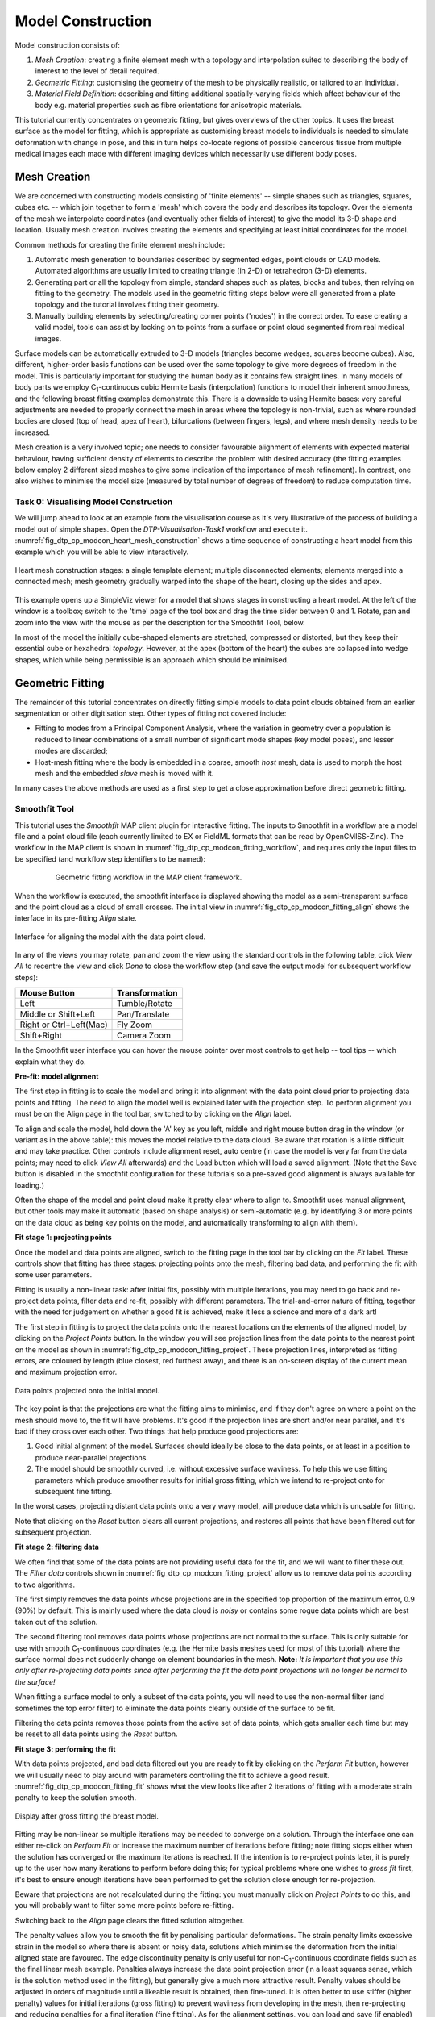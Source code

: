 
==================
Model Construction
==================

Model construction consists of:

#. *Mesh Creation*: creating a finite element mesh with a topology and interpolation suited to describing the body of interest to the level of detail required.
#. *Geometric Fitting*: customising the geometry of the mesh to be physically realistic, or tailored to an individual.
#. *Material Field Definition*: describing and fitting additional spatially-varying fields which affect behaviour of the body e.g. material properties such as fibre orientations for anisotropic materials. 

This tutorial currently concentrates on geometric fitting, but gives overviews of the other topics. It uses the breast surface as the model for fitting, which is appropriate as customising breast models to individuals is needed to simulate deformation with change in pose, and this in turn helps co-locate regions of possible cancerous tissue from multiple medical images each made with different imaging devices which necessarily use different body poses.

Mesh Creation
=============

We are concerned with constructing models consisting of 'finite elements' -- simple shapes such as triangles, squares, cubes etc. -- which join together to form a 'mesh' which covers the body and describes its topology. Over the elements of the mesh we interpolate coordinates (and eventually other fields of interest) to give the model its 3-D shape and location. Usually mesh creation involves creating the elements and specifying at least initial coordinates for the model.

Common methods for creating the finite element mesh include:

#. Automatic mesh generation to boundaries described by segmented edges, point clouds or CAD models. Automated algorithms are usually limited to creating triangle (in 2-D) or tetrahedron (3-D) elements.
#. Generating part or all the topology from simple, standard shapes such as plates, blocks and tubes, then relying on fitting to the geometry. The models used in the geometric fitting steps below were all generated from a plate topology and the tutorial involves fitting their geometry.
#. Manually building elements by selecting/creating corner points ('nodes') in the correct order. To ease creating a valid model, tools can assist by locking on to points from a surface or point cloud segmented from real medical images.

Surface models can be automatically extruded to 3-D models (triangles become wedges, squares become cubes). Also, different, higher-order basis functions can be used over the same topology to give more degrees of freedom in the model. This is particularly important for studying the human body as it contains few straight lines. In many models of body parts we employ C\ :sub:`1`\ -continuous cubic Hermite basis (interpolation) functions to model their inherent smoothness, and the following breast fitting examples demonstrate this. There is a downside to using Hermite bases: very careful adjustments are needed to properly connect the mesh in areas where the topology is non-trivial, such as where rounded bodies are closed (top of head, apex of heart), bifurcations (between fingers, legs), and where mesh density needs to be increased.

Mesh creation is a very involved topic; one needs to consider favourable alignment of elements with expected material behaviour, having sufficient density of elements to describe the problem with desired accuracy (the fitting examples below employ 2 different sized meshes to give some indication of the importance of mesh refinement). In contrast, one also wishes to minimise the model size (measured by total number of degrees of freedom) to reduce computation time.

Task 0: Visualising Model Construction
--------------------------------------

We will jump ahead to look at an example from the visualisation course as it's very illustrative of the process of building a model out of simple shapes. Open the *DTP-Visualisation-Task1* workflow and execute it. :numref:`fig_dtp_cp_modcon_heart_mesh_construction` shows a time sequence of constructing a heart model from this example which you will be able to view interactively.

.. _fig_dtp_cp_modcon_heart_mesh_construction:

.. figure:: _static/heart-mesh-construction.png
   :align: center

   Heart mesh construction stages: a single template element; multiple disconnected elements; elements merged into a connected mesh; mesh geometry gradually warped into the shape of the heart, closing up the sides and apex.

This example opens up a SimpleViz viewer for a model that shows stages in constructing a heart model. At the left of the window is a toolbox; switch to the 'time' page of the tool box and drag the time slider between 0 and 1. Rotate, pan and zoom into the view with the mouse as per the description for the Smoothfit Tool, below.

In most of the model the initially cube-shaped elements are stretched, compressed or distorted, but they keep their essential cube or hexahedral *topology*. However, at the apex (bottom of the heart) the cubes are collapsed into wedge shapes, which while being permissible is an approach which should be minimised.

Geometric Fitting
=================

The remainder of this tutorial concentrates on directly fitting simple models to data point clouds obtained from an earlier segmentation or other digitisation step. Other types of fitting not covered include:

* Fitting to modes from a Principal Component Analysis, where the variation in geometry over a population is reduced to linear combinations of a small number of significant mode shapes (key model poses), and lesser modes are discarded;
* Host-mesh fitting where the body is embedded in a coarse, smooth *host* mesh, data is used to morph the host mesh and the embedded *slave* mesh is moved with it.

In many cases the above methods are used as a first step to get a close approximation before direct geometric fitting.

Smoothfit Tool
--------------

This tutorial uses the *Smoothfit* MAP client plugin for interactive fitting. The inputs to Smoothfit in a workflow are a model file and a point cloud file (each currently limited to EX or FieldML formats that can be read by OpenCMISS-Zinc). The workflow in the MAP client is shown in :numref:`fig_dtp_cp_modcon_fitting_workflow`, and requires only the input files to be specified (and workflow step identifiers to be named):

.. _fig_dtp_cp_modcon_fitting_workflow:

.. figure:: _static/fitting-workflow.png
   :align: center
   :figwidth: 80%
   :width: 75%

   Geometric fitting workflow in the MAP client framework.

When the workflow is executed, the smoothfit interface is displayed showing the model as a semi-transparent surface and the point cloud as a cloud of small crosses. The initial view in :numref:`fig_dtp_cp_modcon_fitting_align` shows the interface in its pre-fitting *Align* state.

.. _fig_dtp_cp_modcon_fitting_align:

.. figure:: _static/fitting-align.png
   :align: center

   Interface for aligning the model with the data point cloud.

In any of the views you may rotate, pan and zoom the view using the standard controls in the following table, click *View All* to recentre the view and click *Done* to close the workflow step (and save the output model for subsequent workflow steps):

======================= ==============
Mouse Button            Transformation
======================= ==============
Left                    Tumble/Rotate
----------------------- --------------
Middle or Shift+Left    Pan/Translate
----------------------- --------------
Right or Ctrl+Left(Mac) Fly Zoom
----------------------- --------------
Shift+Right             Camera Zoom
======================= ==============

In the Smoothfit user interface you can hover the mouse pointer over most controls to get help -- tool tips -- which explain what they do. 

**Pre-fit: model alignment**

The first step in fitting is to scale the model and bring it into alignment with the data point cloud prior to projecting data points and fitting. The need to align the model well is explained later with the projection step. To perform alignment you must be on the Align page in the tool bar, switched to by clicking on the *Align* label.

To align and scale the model, hold down the 'A' key as you left, middle and right mouse button drag in the window (or variant as in the above table): this moves the model relative to the data cloud. Be aware that rotation is a little difficult and may take practice. Other controls include alignment reset, auto centre (in case the model is very far from the data points; may need to click *View All* afterwards) and the Load button which will load a saved alignment. (Note that the Save button is disabled in the smoothfit configuration for these tutorials so a pre-saved good alignment is always available for loading.)

Often the shape of the model and point cloud make it pretty clear where to align to. Smoothfit uses manual alignment, but other tools may make it automatic (based on shape analysis) or semi-automatic (e.g. by identifying 3 or more points on the data cloud as being key points on the model, and automatically transforming to align with them).

**Fit stage 1: projecting points**

Once the model and data points are aligned, switch to the fitting page in the tool bar by clicking on the *Fit* label. These controls show that fitting has three stages: projecting points onto the mesh, filtering bad data, and performing the fit with some user parameters.

Fitting is usually a non-linear task: after initial fits, possibly with multiple iterations, you may need to go back and re-project data points, filter data and re-fit, possibly with different parameters. The trial-and-error nature of fitting, together with the need for judgement on whether a good fit is achieved,  make it less a science and more of a dark art!

The first step in fitting is to project the data points onto the nearest locations on the elements of the aligned model, by clicking on the *Project Points* button. In the window you will see projection lines from the data points to the nearest point on the model as shown in :numref:`fig_dtp_cp_modcon_fitting_project`. These projection lines, interpreted as fitting errors, are coloured by length (blue closest, red furthest away), and there is an on-screen display of the current mean and maximum projection error.

.. _fig_dtp_cp_modcon_fitting_project:

.. figure:: _static/fitting-project.png
   :align: center

   Data points projected onto the initial model.

The key point is that the projections are what the fitting aims to minimise, and if they don't agree on where a point on the mesh should move to, the fit will have problems. It's good if the projection lines are short and/or near parallel, and it's bad if they cross over each other. Two things that help produce good projections are:

1. Good initial alignment of the model. Surfaces should ideally be close to the data points, or at least in a position to produce near-parallel projections.
2. The model should be smoothly curved, i.e. without excessive surface waviness. To help this we use fitting parameters which produce smoother results for initial gross fitting, which we intend to re-project onto for subsequent fine fitting.

In the worst cases, projecting distant data points onto a very wavy model, will produce data which is unusable for fitting.

Note that clicking on the *Reset* button clears all current projections, and restores all points that have been filtered out for subsequent projection.

**Fit stage 2: filtering data**

We often find that some of the data points are not providing useful data for the fit, and we will want to filter these out. The *Filter data* controls shown in  :numref:`fig_dtp_cp_modcon_fitting_project` allow us to remove data points according to two algorithms.

The first simply removes the data points whose projections are in the specified top proportion of the maximum error, 0.9 (90%) by default. This is mainly used where the data cloud is *noisy* or contains some rogue data points which are best taken out of the solution.

The second filtering tool removes data points whose projections are not normal to the surface. This is only suitable for use with smooth C\ :sub:`1`\ -continuous coordinates (e.g. the Hermite basis meshes used for most of this tutorial) where the surface normal does not suddenly change on element boundaries in the mesh. **Note:** *It is important that you use this only after re-projecting data points since after performing the fit the data point projections will no longer be normal to the surface!* 

When fitting a surface model to only a subset of the data points, you will need to use the non-normal filter (and sometimes the top error filter) to eliminate the data points clearly outside of the surface to be fit.

Filtering the data points removes those points from the active set of data points, which gets smaller each time but may be reset to all data points using the *Reset* button.

**Fit stage 3: performing the fit**

With data points projected, and bad data filtered out you are ready to fit by clicking on the *Perform Fit* button, however we will usually need to play around with parameters controlling the fit to achieve a good result. :numref:`fig_dtp_cp_modcon_fitting_fit` shows what the view looks like after 2 iterations of fitting with a moderate strain penalty to keep the solution smooth.

.. _fig_dtp_cp_modcon_fitting_fit:

.. figure:: _static/fitting-fit.png
   :align: center

   Display after gross fitting the breast model.

Fitting may be non-linear so multiple iterations may be needed to converge on a solution. Through the interface one can either re-click on *Perform Fit* or increase the maximum number of iterations before fitting; note fitting stops either when the solution has converged or the maximum iterations is reached. If the intention is to re-project points later, it is purely up to the user how many iterations to perform before doing this; for typical problems where one wishes to *gross fit* first, it's best to ensure enough iterations have been performed to get the solution close enough for re-projection.

Beware that projections are not recalculated during the fitting: you must manually click on *Project Points* to do this, and you will probably want to filter some more points before re-fitting.

Switching back to the *Align* page clears the fitted solution altogether.

The penalty values allow you to smooth the fit by penalising particular deformations. The strain penalty limits excessive strain in the model so where there is absent or noisy data, solutions which minimise the deformation from the initial aligned state are favoured. The edge discontinuity penalty is only useful for non-C\ :sub:`1`\ -continuous coordinate fields such as the final linear mesh example. Penalties always increase the data point projection error (in a least squares sense, which is the solution method used in the fitting), but generally give a much more attractive result. Penalty values should be adjusted in orders of magnitude until a likeable result is obtained, then fine-tuned. It is often better to use stiffer (higher penalty) values for initial iterations (gross fitting) to prevent waviness from developing in the mesh, then re-projecting and reducing penalties for a final iteration (fine fitting). As for the alignment settings, you can load and save (if enabled) the fitting options.

Note that Smoothfit does not yet offer a curvature penalty which is one of the most powerful tools for dealing with noisy or sparse data. Using the strain penalty is the next best thing but isn't as good at dealing with excessive waviness in the solution, particularly since higher values capable of helping the waviness may considerably reduce the accuracy of the fit. This shortcoming will hopefully be rectified in a later version.

Performing the fit can take a few seconds, and Smoothfit will appear to hang when fitting is in progress. Processing time is longer with more elements, more complex elements, more data points and when applying penalty terms.

The following tutorial tasks each have a workflow associated with them which should be run in the usual way.

Task 1: Coarse plate model fitted to breast data
------------------------------------------------

Open the *DTP-ModelBuilding-Task1* workflow and execute it. The breast data was obtained in 'prone' pose (hanging down) as done in MRI scans; this is also the simplest pose to digitise and fit to. Try manually aligning the surface with the breast data using the mouse controls described earlier (hold down 'A' key and the left, middle or right mouse button and drag to rotate, pan or scale the model). Project points and attempt to fit without any smoothing parameters. It takes several seconds to perform the fit: be patient! Try multiple fit iterations until the solution is stable. Re-project and try again.

The result without smoothing even for this example with a coarse mesh and a relatively large number of high quality data points is quite wavy, particularly around the edges. It also has some unusual depressions about the front of the breasts which is not really representative of the data cloud in general.

For a second exercise we'll use a set sequence to obtain a good fit:

1. Switch to the Align page to reset the fit, click on 'Load' to load a good alignment. 

2. Switch to the Fit page, project points and click on 'Remove non-normal'.

3. Click 'Load' to load a moderate strain penalty of 0.001 and perform the fit 2 times to get fairly close to the data points.

4. Re-project the data points and click on 'Remove non-normal'. (This is the state shown in :numref:`fig_dtp_cp_modcon_fitting_fit`.)

5. Lower the strain penalty to 0.0001 and fit once more. The error bars almost disappear over most of both breasts.

6. Write down the mean and maximum error for comparison later.

While the fit appears to be reasonable over most of the breast area, zoom in close on the tips of the breasts and you will see that the fit is not quite so good there. This is due to the mesh having too few elements to fit the data. The next task uses a slightly denser mesh which can achieve a closer fit, however you will need to wait longer for it to solve.

As an extra exercise switch to the Align page to reset the fit, re-project points and fit with a much higher strain penalty (e.g. 0.01) to see how it limits the possible deformation (after several iterations): this is what is considered a 'stiff' model.

Also try fitting with very poor initial alignment to see what happens.

Task 2: Fine plate model fitted to breast data
----------------------------------------------

Open the *DTP-ModelBuilding-Task2* workflow and execute it. It has the same data point cloud as the first task, but has a mesh with more than twice as many elements and approximately twice as many parameters, so it is more able to attain a close fit with the data, but takes longer to solve.

Try some of the exercises from Task 1 with this model. With more elements the model is more susceptible to wavy solutions so applying appropriate smoothing penalties is more critical. 

When performing the second exercise from Task 1, iterate 3 times with the initial strain penalty of 0.001, then re-project points and fit with a strain penalty of 0.0001. Note down the mean and and error: the mean should be under half of the value from Task 1. More importantly, zoom in on the tips of the breasts to see that the fit is much better there.

Task 3: Coarse breast model fitted to breast data
-------------------------------------------------

Open the *DTP-ModelBuilding-Task3* workflow and execute it. In this example the initial model is more breast-like in shape so when well-aligned the amount of fitting needed is reduced. You should be able to fit it with the lower strain penalty of 0.0001 directly in 2 iterations. Since the initial model is already so close, deformations will not be as great to get a close fit.

Task 4: Fine breast model fitted to noisy data
----------------------------------------------

Open the *DTP-ModelBuilding-Task4* workflow and execute it. This example uses a fine model with a breast-like shape, however random offsets up to +/- 5mm have been added to all data points. With a large enough number of data points the effect of randomness is diminished however in small areas the randomness can introduce waviness to the solution, so smoothing penalties must be applied.

Try fitting the model without any strain penalty, and fit with several iterations to see the waviness. Reset the fit and try with the regime from task 1: 2 iters at strain penalty 0.001, re-project, 1 iter at strain penalty 0.0001. The overall result is a good fit but there is unattractive waviness on the chest area. If a curvature penalty were available, these issues with noisy data could be better controlled.

Because of the random noise the mean error will never get very low, but the average fit of the breast surface can be a reasonable 'best fit'.


Task 5: Fine breast model fitted to sparse, noisy data
------------------------------------------------------

Open the *DTP-ModelBuilding-Task5* workflow and execute it. This example uses only 10% of the data points from the previous tasks and adds +/- 3mm error to each point.

Try fitting as before. The effect of sparse data with random noise makes it even harder to obtain a close fit. Using the successful regime from Task 1 gives a result that is quite wavy after the final less-stiff fitting. Curvature penalties would greatly assist such models.

Task 6: Bilinear model fitted to point cloud
--------------------------------------------

Open the *DTP-ModelBuilding-Task6* workflow and execute it. This example has a bilinear mesh and needs no alignment with the data point cloud.

Project points and fit with all smoothing penalties set to zero. Rotate the result to see that it has developed a 'ridge' along one side, and the under-constrained corner elements distort unacceptably. Reset the fit (switch to Align and back to Fit pages), reproject and fit with the 'edge discontinuity penalty' set to 1. The result is much smoother. This penalty discourages solutions with differences in surface normals across edges of the mesh. Since the mesh uses bilinear interpolation, exact satisfaction of this condition cannot be met, nevertheless it minimises it as much as possible, and in particular it evens out this discontinuity since it is minimised in a 'least squares' sense.

Experiment with a much higher edge discontinuity penalty (e.g. 10 or even 100) and lower (e.g. 0.1) to see how the fit is affected. Try combining with strain penalty values.

Material Field Fitting
======================

In addition to geometry, bioengineering models often need to include spatially varying data describing the alignment of tissue microstructures, concentrations of cell types, or other differences in material properties. In heart and skeletal muscle, fibre orientations must be described over the body to orient their anisotropic material properties. Similarly, Langer's lines affect properties of the skin, and collagen orientations within other tissue can affect material behaviour.

Each of these properties can be described by spatially-varying fields which interpolate the property of interest over the same elements the coordinates are defined on.

This topic is not covered further in this example, but the concepts of creating and fitting such fields are similar to geometry: one must define the interpolation of the values over the mesh, and fit the field to data obtained from imaging or other techniques. The difference lies mainly in that the data is not coordinates, but orientations when fitting fibres, known concentrations at points for input to cell models etc.

A similar process is often used to obtain solution fields from results. Often the solution technique produces outputs with high accuracy only at certain points in the model. With the Finite Element Method, for example, stress is of highest accuracy at the Gauss points, and fitting can be used to give a better idea of these solution field values away from Gauss points.
